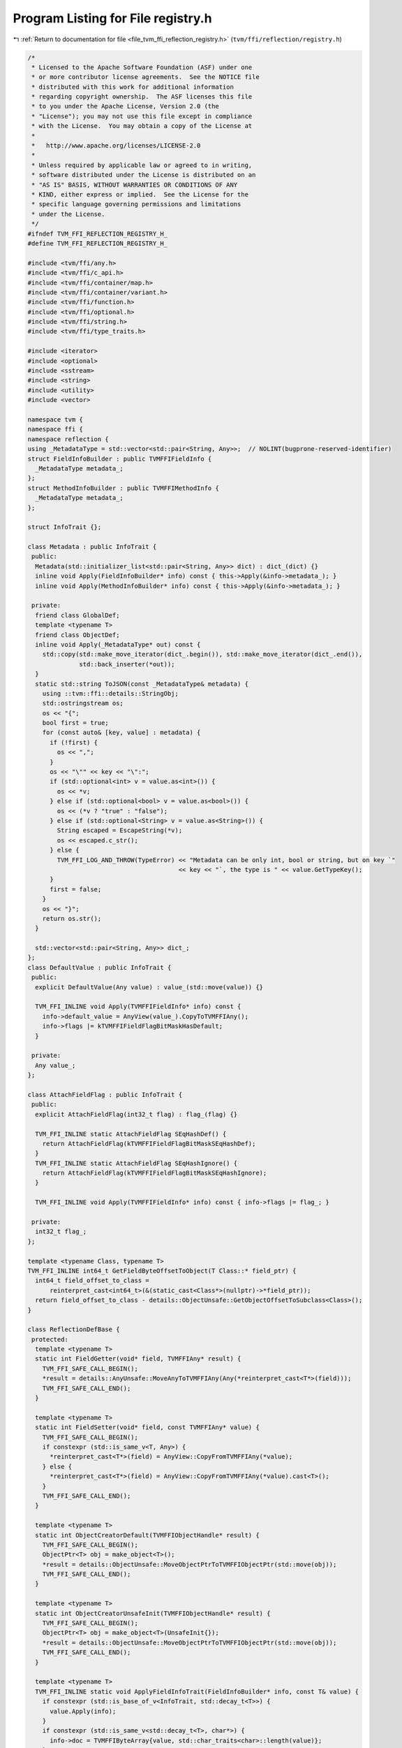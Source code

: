 
.. _program_listing_file_tvm_ffi_reflection_registry.h:

Program Listing for File registry.h
===================================

|exhale_lsh| :ref:`Return to documentation for file <file_tvm_ffi_reflection_registry.h>` (``tvm/ffi/reflection/registry.h``)

.. |exhale_lsh| unicode:: U+021B0 .. UPWARDS ARROW WITH TIP LEFTWARDS

.. code-block:: cpp

   /*
    * Licensed to the Apache Software Foundation (ASF) under one
    * or more contributor license agreements.  See the NOTICE file
    * distributed with this work for additional information
    * regarding copyright ownership.  The ASF licenses this file
    * to you under the Apache License, Version 2.0 (the
    * "License"); you may not use this file except in compliance
    * with the License.  You may obtain a copy of the License at
    *
    *   http://www.apache.org/licenses/LICENSE-2.0
    *
    * Unless required by applicable law or agreed to in writing,
    * software distributed under the License is distributed on an
    * "AS IS" BASIS, WITHOUT WARRANTIES OR CONDITIONS OF ANY
    * KIND, either express or implied.  See the License for the
    * specific language governing permissions and limitations
    * under the License.
    */
   #ifndef TVM_FFI_REFLECTION_REGISTRY_H_
   #define TVM_FFI_REFLECTION_REGISTRY_H_
   
   #include <tvm/ffi/any.h>
   #include <tvm/ffi/c_api.h>
   #include <tvm/ffi/container/map.h>
   #include <tvm/ffi/container/variant.h>
   #include <tvm/ffi/function.h>
   #include <tvm/ffi/optional.h>
   #include <tvm/ffi/string.h>
   #include <tvm/ffi/type_traits.h>
   
   #include <iterator>
   #include <optional>
   #include <sstream>
   #include <string>
   #include <utility>
   #include <vector>
   
   namespace tvm {
   namespace ffi {
   namespace reflection {
   using _MetadataType = std::vector<std::pair<String, Any>>;  // NOLINT(bugprone-reserved-identifier)
   struct FieldInfoBuilder : public TVMFFIFieldInfo {
     _MetadataType metadata_;
   };
   struct MethodInfoBuilder : public TVMFFIMethodInfo {
     _MetadataType metadata_;
   };
   
   struct InfoTrait {};
   
   class Metadata : public InfoTrait {
    public:
     Metadata(std::initializer_list<std::pair<String, Any>> dict) : dict_(dict) {}
     inline void Apply(FieldInfoBuilder* info) const { this->Apply(&info->metadata_); }
     inline void Apply(MethodInfoBuilder* info) const { this->Apply(&info->metadata_); }
   
    private:
     friend class GlobalDef;
     template <typename T>
     friend class ObjectDef;
     inline void Apply(_MetadataType* out) const {
       std::copy(std::make_move_iterator(dict_.begin()), std::make_move_iterator(dict_.end()),
                 std::back_inserter(*out));
     }
     static std::string ToJSON(const _MetadataType& metadata) {
       using ::tvm::ffi::details::StringObj;
       std::ostringstream os;
       os << "{";
       bool first = true;
       for (const auto& [key, value] : metadata) {
         if (!first) {
           os << ",";
         }
         os << "\"" << key << "\":";
         if (std::optional<int> v = value.as<int>()) {
           os << *v;
         } else if (std::optional<bool> v = value.as<bool>()) {
           os << (*v ? "true" : "false");
         } else if (std::optional<String> v = value.as<String>()) {
           String escaped = EscapeString(*v);
           os << escaped.c_str();
         } else {
           TVM_FFI_LOG_AND_THROW(TypeError) << "Metadata can be only int, bool or string, but on key `"
                                            << key << "`, the type is " << value.GetTypeKey();
         }
         first = false;
       }
       os << "}";
       return os.str();
     }
   
     std::vector<std::pair<String, Any>> dict_;
   };
   class DefaultValue : public InfoTrait {
    public:
     explicit DefaultValue(Any value) : value_(std::move(value)) {}
   
     TVM_FFI_INLINE void Apply(TVMFFIFieldInfo* info) const {
       info->default_value = AnyView(value_).CopyToTVMFFIAny();
       info->flags |= kTVMFFIFieldFlagBitMaskHasDefault;
     }
   
    private:
     Any value_;
   };
   
   class AttachFieldFlag : public InfoTrait {
    public:
     explicit AttachFieldFlag(int32_t flag) : flag_(flag) {}
   
     TVM_FFI_INLINE static AttachFieldFlag SEqHashDef() {
       return AttachFieldFlag(kTVMFFIFieldFlagBitMaskSEqHashDef);
     }
     TVM_FFI_INLINE static AttachFieldFlag SEqHashIgnore() {
       return AttachFieldFlag(kTVMFFIFieldFlagBitMaskSEqHashIgnore);
     }
   
     TVM_FFI_INLINE void Apply(TVMFFIFieldInfo* info) const { info->flags |= flag_; }
   
    private:
     int32_t flag_;
   };
   
   template <typename Class, typename T>
   TVM_FFI_INLINE int64_t GetFieldByteOffsetToObject(T Class::* field_ptr) {
     int64_t field_offset_to_class =
         reinterpret_cast<int64_t>(&(static_cast<Class*>(nullptr)->*field_ptr));
     return field_offset_to_class - details::ObjectUnsafe::GetObjectOffsetToSubclass<Class>();
   }
   
   class ReflectionDefBase {
    protected:
     template <typename T>
     static int FieldGetter(void* field, TVMFFIAny* result) {
       TVM_FFI_SAFE_CALL_BEGIN();
       *result = details::AnyUnsafe::MoveAnyToTVMFFIAny(Any(*reinterpret_cast<T*>(field)));
       TVM_FFI_SAFE_CALL_END();
     }
   
     template <typename T>
     static int FieldSetter(void* field, const TVMFFIAny* value) {
       TVM_FFI_SAFE_CALL_BEGIN();
       if constexpr (std::is_same_v<T, Any>) {
         *reinterpret_cast<T*>(field) = AnyView::CopyFromTVMFFIAny(*value);
       } else {
         *reinterpret_cast<T*>(field) = AnyView::CopyFromTVMFFIAny(*value).cast<T>();
       }
       TVM_FFI_SAFE_CALL_END();
     }
   
     template <typename T>
     static int ObjectCreatorDefault(TVMFFIObjectHandle* result) {
       TVM_FFI_SAFE_CALL_BEGIN();
       ObjectPtr<T> obj = make_object<T>();
       *result = details::ObjectUnsafe::MoveObjectPtrToTVMFFIObjectPtr(std::move(obj));
       TVM_FFI_SAFE_CALL_END();
     }
   
     template <typename T>
     static int ObjectCreatorUnsafeInit(TVMFFIObjectHandle* result) {
       TVM_FFI_SAFE_CALL_BEGIN();
       ObjectPtr<T> obj = make_object<T>(UnsafeInit{});
       *result = details::ObjectUnsafe::MoveObjectPtrToTVMFFIObjectPtr(std::move(obj));
       TVM_FFI_SAFE_CALL_END();
     }
   
     template <typename T>
     TVM_FFI_INLINE static void ApplyFieldInfoTrait(FieldInfoBuilder* info, const T& value) {
       if constexpr (std::is_base_of_v<InfoTrait, std::decay_t<T>>) {
         value.Apply(info);
       }
       if constexpr (std::is_same_v<std::decay_t<T>, char*>) {
         info->doc = TVMFFIByteArray{value, std::char_traits<char>::length(value)};
       }
     }
   
     template <typename T>
     TVM_FFI_INLINE static void ApplyMethodInfoTrait(MethodInfoBuilder* info, const T& value) {
       if constexpr (std::is_base_of_v<InfoTrait, std::decay_t<T>>) {
         value.Apply(info);
       }
       if constexpr (std::is_same_v<std::decay_t<T>, char*>) {
         info->doc = TVMFFIByteArray{value, std::char_traits<char>::length(value)};
       }
     }
   
     template <typename T>
     TVM_FFI_INLINE static void ApplyExtraInfoTrait(TVMFFITypeMetadata* info, const T& value) {
       if constexpr (std::is_same_v<std::decay_t<T>, char*>) {
         info->doc = TVMFFIByteArray{value, std::char_traits<char>::length(value)};
       }
     }
   
     template <typename Class, typename R, typename... Args>
     TVM_FFI_INLINE static Function GetMethod(std::string name, R (Class::*func)(Args...)) {
       static_assert(std::is_base_of_v<ObjectRef, Class> || std::is_base_of_v<Object, Class>,
                     "Class must be derived from ObjectRef or Object");
       if constexpr (std::is_base_of_v<ObjectRef, Class>) {
         auto fwrap = [func](Class target, Args... params) -> R {
           // call method pointer
           return (target.*func)(std::forward<Args>(params)...);
         };
         return ffi::Function::FromTyped(fwrap, std::move(name));
       }
   
       if constexpr (std::is_base_of_v<Object, Class>) {
         auto fwrap = [func](const Class* target, Args... params) -> R {
           // call method pointer
           return (const_cast<Class*>(target)->*func)(std::forward<Args>(params)...);
         };
         return ffi::Function::FromTyped(fwrap, std::move(name));
       }
     }
   
     template <typename Class, typename R, typename... Args>
     TVM_FFI_INLINE static Function GetMethod(std::string name, R (Class::*func)(Args...) const) {
       static_assert(std::is_base_of_v<ObjectRef, Class> || std::is_base_of_v<Object, Class>,
                     "Class must be derived from ObjectRef or Object");
       if constexpr (std::is_base_of_v<ObjectRef, Class>) {
         auto fwrap = [func](const Class& target, Args... params) -> R {
           // call method pointer
           return (target.*func)(std::forward<Args>(params)...);
         };
         return ffi::Function::FromTyped(fwrap, std::move(name));
       }
   
       if constexpr (std::is_base_of_v<Object, Class>) {
         auto fwrap = [func](const Class* target, Args... params) -> R {
           // call method pointer
           return (target->*func)(std::forward<Args>(params)...);
         };
         return ffi::Function::FromTyped(fwrap, std::move(name));
       }
     }
   
     template <typename Func>
     TVM_FFI_INLINE static Function GetMethod(std::string name, Func&& func) {
       return ffi::Function::FromTyped(std::forward<Func>(func), std::move(name));
     }
   };
   
   class GlobalDef : public ReflectionDefBase {
    public:
     template <typename Func, typename... Extra>
     GlobalDef& def(const char* name, Func&& func, Extra&&... extra) {
       using FuncInfo = details::FunctionInfo<std::decay_t<Func>>;
       RegisterFunc(name, ffi::Function::FromTyped(std::forward<Func>(func), std::string(name)),
                    FuncInfo::TypeSchema(), std::forward<Extra>(extra)...);
       return *this;
     }
   
     template <typename Func, typename... Extra>
     GlobalDef& def_packed(const char* name, Func func, Extra&&... extra) {
       RegisterFunc(name, ffi::Function::FromPacked(func), details::TypeSchemaImpl<Function>::v(),
                    std::forward<Extra>(extra)...);
       return *this;
     }
   
     template <typename Func, typename... Extra>
     GlobalDef& def_method(const char* name, Func&& func, Extra&&... extra) {
       using FuncInfo = details::FunctionInfo<std::decay_t<Func>>;
       RegisterFunc(name, GetMethod(std::string(name), std::forward<Func>(func)),
                    FuncInfo::TypeSchema(), std::forward<Extra>(extra)...);
       return *this;
     }
   
    private:
     template <typename... Extra>  // NOLINTNEXTLINE(performance-unnecessary-value-param)
     void RegisterFunc(const char* name, ffi::Function func, String type_schema, Extra&&... extra) {
       MethodInfoBuilder info;
       info.name = TVMFFIByteArray{name, std::char_traits<char>::length(name)};
       info.doc = TVMFFIByteArray{nullptr, 0};
       info.flags = 0;
       info.method = AnyView(func).CopyToTVMFFIAny();
       info.metadata_.emplace_back("type_schema", type_schema);
       ((ApplyMethodInfoTrait(&info, std::forward<Extra>(extra)), ...));
       std::string metadata_str = Metadata::ToJSON(info.metadata_);
       info.metadata = TVMFFIByteArray{metadata_str.c_str(), metadata_str.size()};
       TVM_FFI_CHECK_SAFE_CALL(TVMFFIFunctionSetGlobalFromMethodInfo(&info, 0));
     }
   };
   
   template <typename... Args>
   struct init {
     // Allow ObjectDef to access the execute function
     template <typename Class>
     friend class ObjectDef;
   
     constexpr init() noexcept = default;
   
    private:
     template <typename Class>
     static inline ObjectRef execute(Args&&... args) {
       return ObjectRef(ffi::make_object<Class>(std::forward<Args>(args)...));
     }
   };
   
   template <typename Class>
   class ObjectDef : public ReflectionDefBase {
    public:
     template <typename... ExtraArgs>
     explicit ObjectDef(ExtraArgs&&... extra_args)
         : type_index_(Class::_GetOrAllocRuntimeTypeIndex()), type_key_(Class::_type_key) {
       RegisterExtraInfo(std::forward<ExtraArgs>(extra_args)...);
     }
   
     template <typename T, typename BaseClass, typename... Extra>
     TVM_FFI_INLINE ObjectDef& def_ro(const char* name, T BaseClass::* field_ptr, Extra&&... extra) {
       RegisterField(name, field_ptr, false, std::forward<Extra>(extra)...);
       return *this;
     }
   
     template <typename T, typename BaseClass, typename... Extra>
     TVM_FFI_INLINE ObjectDef& def_rw(const char* name, T BaseClass::* field_ptr, Extra&&... extra) {
       static_assert(Class::_type_mutable, "Only mutable classes are supported for writable fields");
       RegisterField(name, field_ptr, true, std::forward<Extra>(extra)...);
       return *this;
     }
   
     template <typename Func, typename... Extra>
     TVM_FFI_INLINE ObjectDef& def(const char* name, Func&& func, Extra&&... extra) {
       RegisterMethod(name, false, std::forward<Func>(func), std::forward<Extra>(extra)...);
       return *this;
     }
   
     template <typename Func, typename... Extra>
     TVM_FFI_INLINE ObjectDef& def_static(const char* name, Func&& func, Extra&&... extra) {
       RegisterMethod(name, true, std::forward<Func>(func), std::forward<Extra>(extra)...);
       return *this;
     }
   
     template <typename... Args, typename... Extra>
     TVM_FFI_INLINE ObjectDef& def([[maybe_unused]] init<Args...> init_func, Extra&&... extra) {
       RegisterMethod(kInitMethodName, true, &init<Args...>::template execute<Class>,
                      std::forward<Extra>(extra)...);
       return *this;
     }
   
    private:
     template <typename... ExtraArgs>
     void RegisterExtraInfo(ExtraArgs&&... extra_args) {
       TVMFFITypeMetadata info;
       info.total_size = sizeof(Class);
       info.structural_eq_hash_kind = Class::_type_s_eq_hash_kind;
       info.creator = nullptr;
       info.doc = TVMFFIByteArray{nullptr, 0};
       if constexpr (std::is_default_constructible_v<Class>) {
         info.creator = ObjectCreatorDefault<Class>;
       } else if constexpr (std::is_constructible_v<Class, UnsafeInit>) {
         info.creator = ObjectCreatorUnsafeInit<Class>;
       }
       // apply extra info traits
       ((ApplyExtraInfoTrait(&info, std::forward<ExtraArgs>(extra_args)), ...));
       TVM_FFI_CHECK_SAFE_CALL(TVMFFITypeRegisterMetadata(type_index_, &info));
     }
   
     template <typename T, typename BaseClass, typename... ExtraArgs>
     void RegisterField(const char* name, T BaseClass::* field_ptr, bool writable,
                        ExtraArgs&&... extra_args) {
       static_assert(std::is_base_of_v<BaseClass, Class>, "BaseClass must be a base class of Class");
       FieldInfoBuilder info;
       info.name = TVMFFIByteArray{name, std::char_traits<char>::length(name)};
       info.field_static_type_index = TypeToFieldStaticTypeIndex<T>::value;
       // store byte offset and setter, getter
       // so the same setter can be reused for all the same type
       info.offset = GetFieldByteOffsetToObject<Class, T>(field_ptr);
       info.size = sizeof(T);
       info.alignment = alignof(T);
       info.flags = 0;
       if (writable) {
         info.flags |= kTVMFFIFieldFlagBitMaskWritable;
       }
       info.getter = FieldGetter<T>;
       info.setter = FieldSetter<T>;
       // initialize default value to nullptr
       info.default_value = AnyView(nullptr).CopyToTVMFFIAny();
       info.doc = TVMFFIByteArray{nullptr, 0};
       info.metadata_.emplace_back("type_schema", details::TypeSchema<T>::v());
       // apply field info traits
       ((ApplyFieldInfoTrait(&info, std::forward<ExtraArgs>(extra_args)), ...));
       // call register
       std::string metadata_str = Metadata::ToJSON(info.metadata_);
       info.metadata = TVMFFIByteArray{metadata_str.c_str(), metadata_str.size()};
       TVM_FFI_CHECK_SAFE_CALL(TVMFFITypeRegisterField(type_index_, &info));
     }
   
     // register a method
     template <typename Func, typename... Extra>
     void RegisterMethod(const char* name, bool is_static, Func&& func, Extra&&... extra) {
       using FuncInfo = details::FunctionInfo<std::decay_t<Func>>;
       MethodInfoBuilder info;
       info.name = TVMFFIByteArray{name, std::char_traits<char>::length(name)};
       info.doc = TVMFFIByteArray{nullptr, 0};
       info.flags = 0;
       if (is_static) {
         info.flags |= kTVMFFIFieldFlagBitMaskIsStaticMethod;
       }
       // obtain the method function
       Function method = GetMethod(std::string(type_key_) + "." + name, std::forward<Func>(func));
       info.method = AnyView(method).CopyToTVMFFIAny();
       info.metadata_.emplace_back("type_schema", FuncInfo::TypeSchema());
       // apply method info traits
       ((ApplyMethodInfoTrait(&info, std::forward<Extra>(extra)), ...));
       std::string metadata_str = Metadata::ToJSON(info.metadata_);
       info.metadata = TVMFFIByteArray{metadata_str.c_str(), metadata_str.size()};
       TVM_FFI_CHECK_SAFE_CALL(TVMFFITypeRegisterMethod(type_index_, &info));
     }
   
     int32_t type_index_;
     const char* type_key_;
     static constexpr const char* kInitMethodName = "__ffi_init__";
   };
   
   template <typename Class, typename = std::enable_if_t<std::is_base_of_v<Object, Class>>>
   class TypeAttrDef : public ReflectionDefBase {
    public:
     template <typename... ExtraArgs>
     explicit TypeAttrDef(ExtraArgs&&... extra_args)
         : type_index_(Class::RuntimeTypeIndex()), type_key_(Class::_type_key) {}
   
     template <typename Func>
     TypeAttrDef& def(const char* name, Func&& func) {
       TVMFFIByteArray name_array = {name, std::char_traits<char>::length(name)};
       ffi::Function ffi_func =
           GetMethod(std::string(type_key_) + "." + name, std::forward<Func>(func));
       TVMFFIAny value_any = AnyView(ffi_func).CopyToTVMFFIAny();
       TVM_FFI_CHECK_SAFE_CALL(TVMFFITypeRegisterAttr(type_index_, &name_array, &value_any));
       return *this;
     }
   
     template <typename T>
     TypeAttrDef& attr(const char* name, T value) {
       TVMFFIByteArray name_array = {name, std::char_traits<char>::length(name)};
       TVMFFIAny value_any = AnyView(value).CopyToTVMFFIAny();
       TVM_FFI_CHECK_SAFE_CALL(TVMFFITypeRegisterAttr(type_index_, &name_array, &value_any));
       return *this;
     }
   
    private:
     int32_t type_index_;
     const char* type_key_;
   };
   
   inline void EnsureTypeAttrColumn(std::string_view name) {
     TVMFFIByteArray name_array = {name.data(), name.size()};
     AnyView any_view(nullptr);
     TVM_FFI_CHECK_SAFE_CALL(TVMFFITypeRegisterAttr(kTVMFFINone, &name_array,
                                                    reinterpret_cast<const TVMFFIAny*>(&any_view)));
   }
   
   }  // namespace reflection
   }  // namespace ffi
   }  // namespace tvm
   #endif  // TVM_FFI_REFLECTION_REGISTRY_H_
